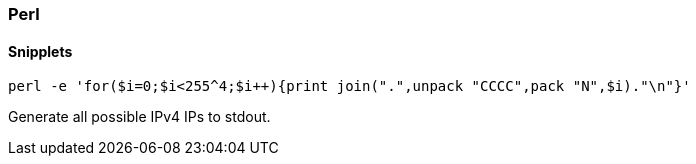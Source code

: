 === Perl

==== Snipplets

 perl -e 'for($i=0;$i<255^4;$i++){print join(".",unpack "CCCC",pack "N",$i)."\n"}'

Generate all possible IPv4 IPs to stdout.
